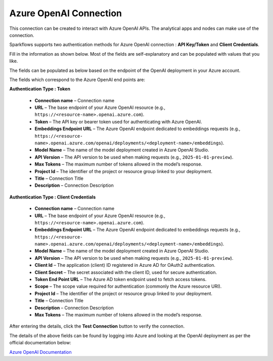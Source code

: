 Azure OpenAI Connection
===============
This connection can be created to interact with Azure OpenAI APIs. The analytical apps and nodes can make use of the connection.

Sparkflows supports two authentication methods for Azure OpenAI connection : **API Key/Token** and **Client Credentials**.

Fill in the information as shown below. Most of the fields are self-explanatory and can be populated with values that you like.

The fields can be populated as below based on the endpoint of the OpenAI deployment in your Azure account. 

The fields which correspond to the Azure OpenAI end points are:

**Authentication Type : Token**

 * **Connection name** – Connection name
 * **URL** – The base endpoint of your Azure OpenAI resource (e.g., ``https://<resource-name>.openai.azure.com``).  
 * **Token** – The API key or bearer token used for authenticating with Azure OpenAI.  
 * **Embeddings Endpoint URL** – The Azure OpenAI endpoint dedicated to embeddings requests (e.g., ``https://<resource-    name>.openai.azure.com/openai/deployments/<deployment-name>/embeddings``).
 * **Model Name** – The name of the model deployment created in Azure OpenAI Studio.  
 * **API Version** – The API version to be used when making requests (e.g., ``2025-01-01-preview``). 
 * **Max Tokens** – The maximum number of tokens allowed in the model’s response.
 * **Project Id** – The identifier of the project or resource group linked to your deployment.  
 * **Title** – Connection Title
 * **Description** – Connection Description

  .. figure:: ../../../_assets/installation/connection/gen-ai/azure_openai_token1.png
     :alt: connection
     :width: 60%    
  


**Authentication Type : Client Credentials** 

  * **Connection name** – Connection name
  * **URL** – The base endpoint of your Azure OpenAI resource (e.g., ``https://<resource-name>.openai.azure.com``).  
  * **Embeddings Endpoint URL** – The Azure OpenAI endpoint dedicated to embeddings requests (e.g., ``https://<resource-    name>.openai.azure.com/openai/deployments/<deployment-name>/embeddings``).
  * **Model Name** – The name of the model deployment created in Azure OpenAI Studio.  
  * **API Version** – The API version to be used when making requests (e.g., ``2025-01-01-preview``).  
  * **Client Id** – The application (client) ID registered in Azure AD for OAuth2 authentication.  
  * **Client Secret** – The secret associated with the client ID, used for secure authentication.  
  * **Token End Point URL** – The Azure AD token endpoint used to fetch access tokens.  
  * **Scope** – The scope value required for authentication (commonly the Azure resource URI).  
  * **Project Id** – The identifier of the project or resource group linked to your deployment. 
  * **Title** – Connection Title
  * **Description** – Connection Description
  * **Max Tokens** – The maximum number of tokens allowed in the model’s response.

   .. figure:: ../../../_assets/installation/connection/gen-ai/azure_openai_client_credentials1.png
     :alt: connection
     :width: 60%    

  
After entering the details, click the **Test Connection** button to verify the connection.

The details of the above fields can be found by logging into Azure and looking at the OpenAI deployment as per the official documentation below: 

`Azure OpenAI Documentation <https://learn.microsoft.com/en-us/azure/ai-services/openai/reference#completions>`_

 
